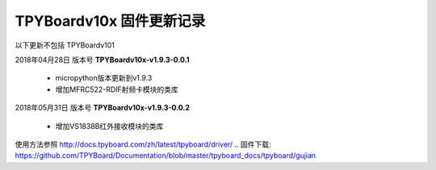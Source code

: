
TPYBoardv10x 固件更新记录
============================

以下更新不包括 TPYBoardv101

2018年04月28日 版本号 **TPYBoardv10x-v1.9.3-0.0.1**

    - micropython版本更新到v1.9.3
    - 增加MFRC522-RDIF射频卡模块的类库
	

2018年05月31日 版本号 **TPYBoardv10x-v1.9.3-0.0.2**

	- 增加VS1838B红外接收模块的类库
	
使用方法参照 http://docs.tpyboard.com/zh/latest/tpyboard/driver/
.. 固件下载: https://github.com/TPYBoard/Documentation/blob/master/tpyboard_docs/tpyboard/gujian